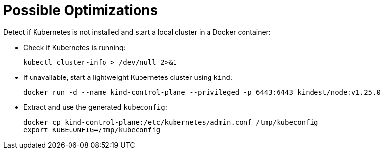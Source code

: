 = Possible Optimizations

Detect if Kubernetes is not installed and start a local cluster in a Docker container:

** Check if Kubernetes is running:
+
[source,sh]
----
kubectl cluster-info > /dev/null 2>&1
----

** If unavailable, start a lightweight Kubernetes cluster using `kind`:
+
[source,sh]
----
docker run -d --name kind-control-plane --privileged -p 6443:6443 kindest/node:v1.25.0
----

** Extract and use the generated `kubeconfig`:
+
[source,sh]
----
docker cp kind-control-plane:/etc/kubernetes/admin.conf /tmp/kubeconfig
export KUBECONFIG=/tmp/kubeconfig
----
